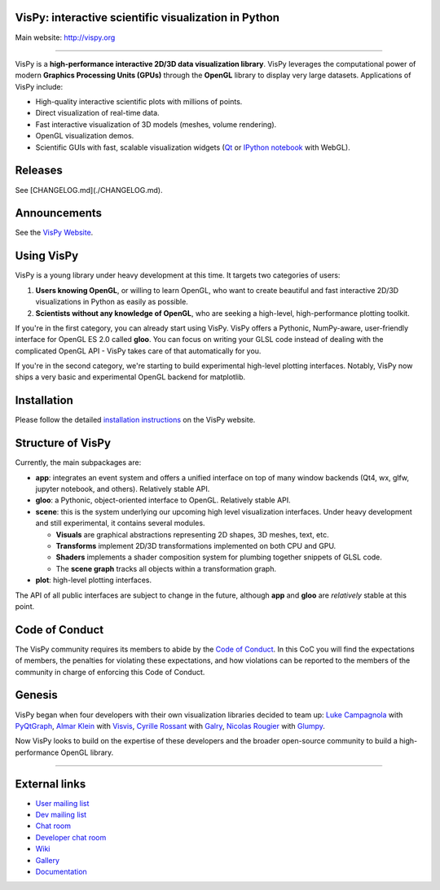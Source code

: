 VisPy: interactive scientific visualization in Python
-----------------------------------------------------

Main website: http://vispy.org

|Build Status| |Coverage Status| |Zenodo Link| |Contributor Covenant|

----


VisPy is a **high-performance interactive 2D/3D data visualization
library**. VisPy leverages the computational power of modern **Graphics
Processing Units (GPUs)** through the **OpenGL** library to display very
large datasets. Applications of VisPy include:

-  High-quality interactive scientific plots with millions of points.
-  Direct visualization of real-time data.
-  Fast interactive visualization of 3D models (meshes, volume
   rendering).
-  OpenGL visualization demos.
-  Scientific GUIs with fast, scalable visualization widgets (`Qt <http://www.qt.io>`__ or
   `IPython notebook <http://ipython.org/notebook.html>`__ with WebGL).

Releases
--------

See [CHANGELOG.md](./CHANGELOG.md).

Announcements
-------------

See the `VisPy Website <https://vispy.org/news.html>`_.

Using VisPy
-----------

VisPy is a young library under heavy development at this time. It
targets two categories of users:

1. **Users knowing OpenGL**, or willing to learn OpenGL, who want to
   create beautiful and fast interactive 2D/3D visualizations in Python
   as easily as possible.
2. **Scientists without any knowledge of OpenGL**, who are seeking a
   high-level, high-performance plotting toolkit.

If you're in the first category, you can already start using VisPy.
VisPy offers a Pythonic, NumPy-aware, user-friendly interface for OpenGL
ES 2.0 called **gloo**. You can focus on writing your GLSL code instead
of dealing with the complicated OpenGL API - VisPy takes care of that
automatically for you.

If you're in the second category, we're starting to build experimental
high-level plotting interfaces. Notably, VisPy now ships a very basic
and experimental OpenGL backend for matplotlib.


Installation
------------

Please follow the detailed
`installation instructions <http://vispy.org/installation.html>`_
on the VisPy website.

Structure of VisPy
------------------

Currently, the main subpackages are:

-  **app**: integrates an event system and offers a unified interface on
   top of many window backends (Qt4, wx, glfw, jupyter notebook,
   and others). Relatively stable API.
-  **gloo**: a Pythonic, object-oriented interface to OpenGL. Relatively
   stable API.
-  **scene**: this is the system underlying our upcoming high level
   visualization interfaces. Under heavy development and still
   experimental, it contains several modules.

   -  **Visuals** are graphical abstractions representing 2D shapes, 3D
      meshes, text, etc.
   -  **Transforms** implement 2D/3D transformations implemented on both
      CPU and GPU.
   -  **Shaders** implements a shader composition system for plumbing
      together snippets of GLSL code.
   -  The **scene graph** tracks all objects within a transformation
      graph.
-  **plot**: high-level plotting interfaces.

The API of all public interfaces are subject to change in the future,
although **app** and **gloo** are *relatively* stable at this point.

Code of Conduct
---------------

The VisPy community requires its members to abide by the
`Code of Conduct <./CODE_OF_CONDUCT.md>`_. In this CoC you will find the
expectations of members, the penalties for violating these expectations, and
how violations can be reported to the members of the community in charge of
enforcing this Code of Conduct.

Genesis
-------

VisPy began when four developers with their own visualization libraries
decided to team up:
`Luke Campagnola <http://luke.campagnola.me/>`__ with `PyQtGraph <http://www.pyqtgraph.org/>`__,
`Almar Klein <http://www.almarklein.org/>`__ with `Visvis <https://github.com/almarklein/visvis>`__,
`Cyrille Rossant <http://cyrille.rossant.net>`__ with `Galry <https://github.com/rossant/galry>`__,
`Nicolas Rougier <http://www.loria.fr/~rougier/index.html>`__ with `Glumpy <https://github.com/rougier/Glumpy>`__.

Now VisPy looks to build on the expertise of these developers and the
broader open-source community to build a high-performance OpenGL library.

----

External links
--------------

-  `User mailing
   list <https://groups.google.com/forum/#!forum/vispy>`__
-  `Dev mailing
   list <https://groups.google.com/forum/#!forum/vispy-dev>`__
-  `Chat room <https://gitter.im/vispy/vispy>`__
-  `Developer chat room <https://gitter.im/vispy/vispy-dev>`__
-  `Wiki <http://github.com/vispy/vispy/wiki>`__
-  `Gallery <http://vispy.org/gallery.html>`__
-  `Documentation <http://vispy.readthedocs.org>`__

.. |Build Status| image:: https://github.com/vispy/vispy/workflows/CI/badge.svg
   :target: https://github.com/vispy/vispy/actions
.. |Coverage Status| image:: https://img.shields.io/coveralls/vispy/vispy/main.svg
   :target: https://coveralls.io/r/vispy/vispy?branch=main
.. |Zenodo Link| image:: https://zenodo.org/badge/5822/vispy/vispy.svg
   :target: http://dx.doi.org/10.5281/zenodo.17869
.. |Contributor Covenant| image:: https://img.shields.io/badge/Contributor%20Covenant-2.0-4baaaa.svg
   :target: CODE_OF_CONDUCT.md
